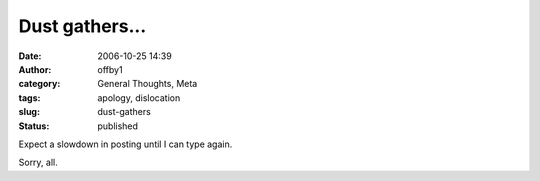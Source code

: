 Dust gathers...
###############
:date: 2006-10-25 14:39
:author: offby1
:category: General Thoughts, Meta
:tags: apology, dislocation
:slug: dust-gathers
:status: published

Expect a slowdown in posting until I can type again.

Sorry, all.
